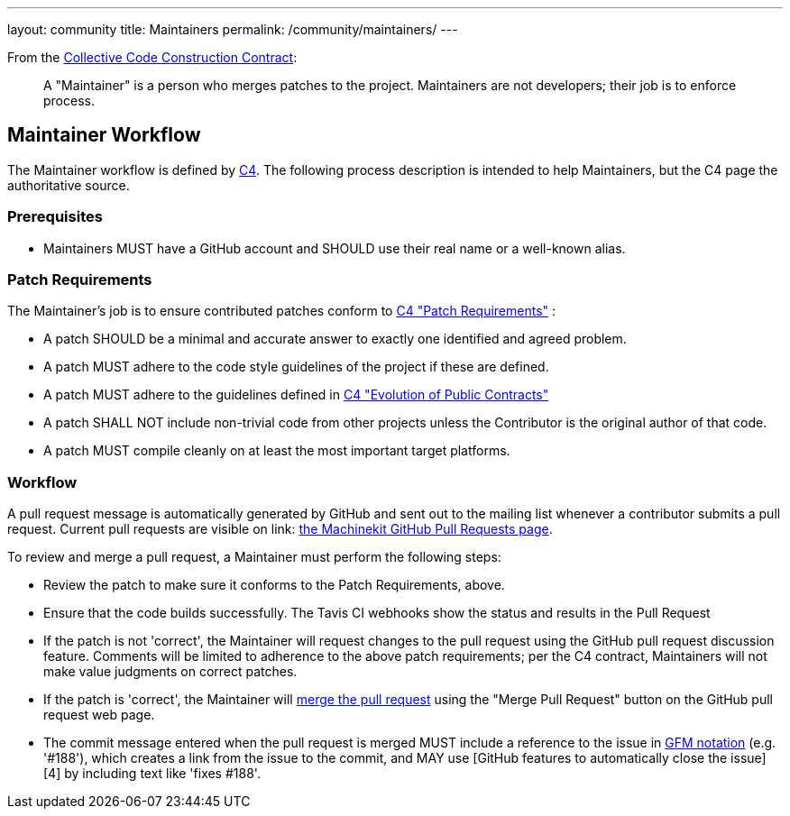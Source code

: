 ---
layout: community
title: Maintainers
permalink: /community/maintainers/
---

From the link:../c4[Collective Code Construction Contract]:

> A "Maintainer" is a person who merges patches to the
> project. Maintainers are not developers; their job is to enforce
> process.

== Maintainer Workflow

The Maintainer workflow is defined by link:../c4[C4].  The following process
description is intended to help Maintainers, but the C4 page the
authoritative source.

=== Prerequisites

- Maintainers MUST have a GitHub account and SHOULD use their real
  name or a well-known alias.

=== Patch Requirements

The Maintainer's job is to ensure contributed patches conform to
link:../c4#patch-requirements[C4 "Patch Requirements"] :

- A patch SHOULD be a minimal and accurate answer to exactly one
  identified and agreed problem.

- A patch MUST adhere to the code style guidelines of the project if
  these are defined.

- A patch MUST adhere to the guidelines defined in
  link:../c4#evolution-of-public-contracts[C4 "Evolution of Public Contracts"]

- A patch SHALL NOT include non-trivial code from other projects
  unless the Contributor is the original author of that code.

- A patch MUST compile cleanly on at least the most important target
  platforms.

=== Workflow

A pull request message is automatically generated by GitHub and sent
out to the mailing list whenever a contributor submits a pull
request.  Current pull requests are visible on
link: https://github.com/machinekit/machinekit/pulls/[the Machinekit GitHub Pull Requests page].

To review and merge a pull request, a Maintainer must perform the
following steps:

- Review the patch to make sure it conforms to the Patch Requirements,
  above.

- Ensure that the code builds successfully.  The Tavis CI webhooks show
  the status and results in the Pull Request

- If the patch is not 'correct', the Maintainer will request changes
  to the pull request using the GitHub pull request discussion
  feature. Comments will be limited to adherence to the above patch
  requirements; per the C4 contract, Maintainers will not make value
  judgments on correct patches.

- If the patch is 'correct', the Maintainer will
  link:https://help.github.com/articles/merging-a-pull-request[merge the pull request]
  using the "Merge Pull Request" button on the GitHub pull
  request web page.

  - The commit message entered when the pull request is merged MUST
    include a reference to the issue in
    link:https://help.github.com/articles/writing-on-github#references[GFM notation]
    (e.g. '#188'), which creates a link from the issue to the commit,
    and MAY use [GitHub features to automatically close the issue][4]
    by including text like 'fixes #188'.
